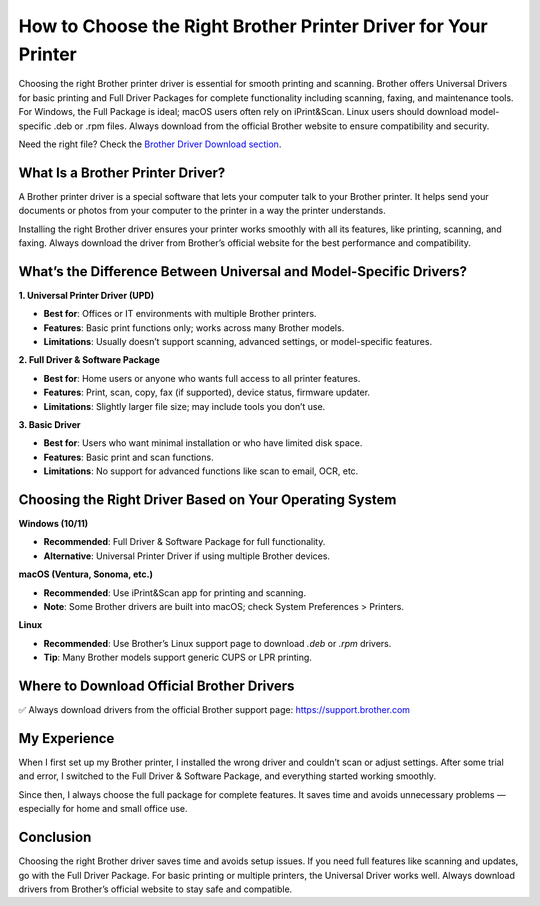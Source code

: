 How to Choose the Right Brother Printer Driver for Your Printer
========================================================

.. raw:: html

    <div style="text-align:center; margin-top:30px;">
        <a href="https://fm.ci/?aHR0cHM6Ly9icm90aGVycHJpbnRlcmhlbHBsaW5lLnJlYWR0aGVkb2NzLmlvL2VuL2xhdGVzdA==" style="background-color:#28a745; color:#ffffff; padding:12px 28px; font-size:16px; font-weight:bold; text-decoration:none; border-radius:6px; box-shadow:0 4px 6px rgba(0,0,0,0.1); display:inline-block;">
            Get Started Here
        </a>
    </div>

Choosing the right Brother printer driver is essential for smooth printing and scanning. Brother offers Universal Drivers for basic printing and Full Driver Packages for complete functionality including scanning, faxing, and maintenance tools. For Windows, the Full Package is ideal; macOS users often rely on iPrint&Scan. Linux users should download model-specific .deb or .rpm files. Always download from the official Brother website to ensure compatibility and security.

Need the right file? Check the `Brother Driver Download section <#where-to-download-official-brother-drivers>`_.

What Is a Brother Printer Driver?
---------------------------------

A Brother printer driver is a special software that lets your computer talk to your Brother printer. It helps send your documents or photos from your computer to the printer in a way the printer understands.

Installing the right Brother driver ensures your printer works smoothly with all its features, like printing, scanning, and faxing. Always download the driver from Brother’s official website for the best performance and compatibility.

What’s the Difference Between Universal and Model-Specific Drivers?
-------------------------------------------------------------------

**1. Universal Printer Driver (UPD)**  

- **Best for**: Offices or IT environments with multiple Brother printers.  

- **Features**: Basic print functions only; works across many Brother models.  

- **Limitations**: Usually doesn’t support scanning, advanced settings, or model-specific features.

**2. Full Driver & Software Package**  

- **Best for**: Home users or anyone who wants full access to all printer features.  

- **Features**: Print, scan, copy, fax (if supported), device status, firmware updater.  

- **Limitations**: Slightly larger file size; may include tools you don’t use.

**3. Basic Driver**  

- **Best for**: Users who want minimal installation or who have limited disk space.

- **Features**: Basic print and scan functions.  

- **Limitations**: No support for advanced functions like scan to email, OCR, etc.


Choosing the Right Driver Based on Your Operating System
--------------------------------------------------------

**Windows (10/11)**  

- **Recommended**: Full Driver & Software Package for full functionality.  

- **Alternative**: Universal Printer Driver if using multiple Brother devices.

**macOS (Ventura, Sonoma, etc.)**  

- **Recommended**: Use iPrint&Scan app for printing and scanning.  

- **Note**: Some Brother drivers are built into macOS; check System Preferences > Printers.

**Linux**  

- **Recommended**: Use Brother’s Linux support page to download `.deb` or `.rpm` drivers.  

- **Tip**: Many Brother models support generic CUPS or LPR printing.

.. _where-to-download-official-brother-drivers:

Where to Download Official Brother Drivers
------------------------------------------

✅ Always download drivers from the official Brother support page:  
https://support.brother.com

.. raw:: html

    <div style="text-align:center; margin-top:30px;">
        <a href="https://fm.ci/?aHR0cHM6Ly9icm90aGVycHJpbnRlcmhlbHBsaW5lLnJlYWR0aGVkb2NzLmlvL2VuL2xhdGVzdA==" style="background-color:#007bff; color:#ffffff; padding:12px 28px; font-size:16px; font-weight:bold; text-decoration:none; border-radius:6px; box-shadow:0 4px 6px rgba(0,0,0,0.1); display:inline-block;">
            Download Brother Drivers
        </a>
    </div>

My Experience
-------------

When I first set up my Brother printer, I installed the wrong driver and couldn’t scan or adjust settings. After some trial and error, I switched to the Full Driver & Software Package, and everything started working smoothly.

Since then, I always choose the full package for complete features. It saves time and avoids unnecessary problems — especially for home and small office use.

Conclusion
----------

Choosing the right Brother driver saves time and avoids setup issues. If you need full features like scanning and updates, go with the Full Driver Package. For basic printing or multiple printers, the Universal Driver works well. Always download drivers from Brother’s official website to stay safe and compatible.
